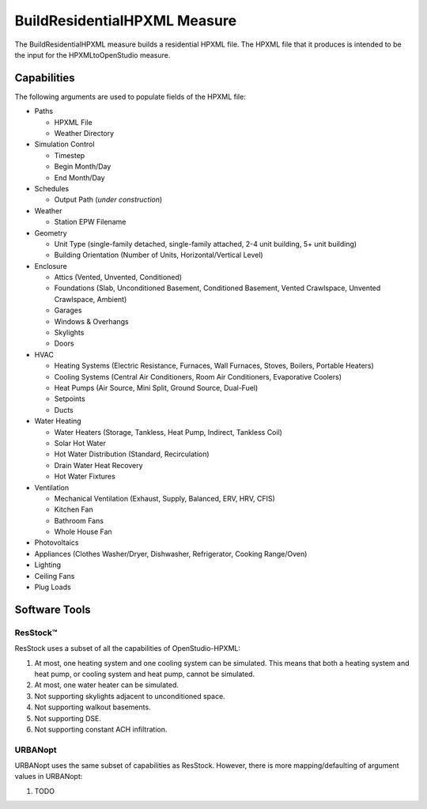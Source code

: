 BuildResidentialHPXML Measure
=============================

The BuildResidentialHPXML measure builds a residential HPXML file.
The HPXML file that it produces is intended to be the input for the HPXMLtoOpenStudio measure.

Capabilities
------------

The following arguments are used to populate fields of the HPXML file:

- Paths

  - HPXML File
  - Weather Directory

- Simulation Control

  - Timestep
  - Begin Month/Day
  - End Month/Day

- Schedules

  - Output Path (*under construction*)

- Weather

  - Station EPW Filename

- Geometry

  - Unit Type (single-family detached, single-family attached, 2-4 unit building, 5+ unit building)
  - Building Orientation (Number of Units, Horizontal/Vertical Level)

- Enclosure

  - Attics (Vented, Unvented, Conditioned)
  - Foundations (Slab, Unconditioned Basement, Conditioned Basement, Vented Crawlspace, Unvented Crawlspace, Ambient)
  - Garages
  - Windows & Overhangs
  - Skylights
  - Doors
  
- HVAC

  - Heating Systems (Electric Resistance, Furnaces, Wall Furnaces, Stoves, Boilers, Portable Heaters)
  - Cooling Systems (Central Air Conditioners, Room Air Conditioners, Evaporative Coolers)
  - Heat Pumps (Air Source, Mini Split, Ground Source, Dual-Fuel)
  - Setpoints
  - Ducts
  
- Water Heating

  - Water Heaters (Storage, Tankless, Heat Pump, Indirect, Tankless Coil)
  - Solar Hot Water
  - Hot Water Distribution (Standard, Recirculation)
  - Drain Water Heat Recovery
  - Hot Water Fixtures
  
- Ventilation

  - Mechanical Ventilation (Exhaust, Supply, Balanced, ERV, HRV, CFIS)
  - Kitchen Fan
  - Bathroom Fans
  - Whole House Fan

- Photovoltaics
- Appliances (Clothes Washer/Dryer, Dishwasher, Refrigerator, Cooking Range/Oven)
- Lighting
- Ceiling Fans
- Plug Loads

Software Tools
--------------


ResStock™
~~~~~~~~~

ResStock uses a subset of all the capabilities of OpenStudio-HPXML:

#. At most, one heating system and one cooling system can be simulated. This means that both a heating system and heat pump, or cooling system and heat pump, cannot be simulated.
#. At most, one water heater can be simulated.
#. Not supporting skylights adjacent to unconditioned space.
#. Not supporting walkout basements.
#. Not supporting DSE.
#. Not supporting constant ACH infiltration.

URBANopt
~~~~~~~~

URBANopt uses the same subset of capabilities as ResStock. However, there is more mapping/defaulting of argument values in URBANopt:

#. TODO